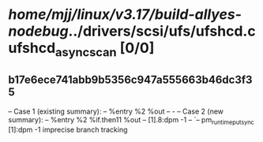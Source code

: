 #+TODO: TODO CHECK | BUG DUP
* /home/mjj/linux/v3.17/build-allyes-nodebug/../drivers/scsi/ufs/ufshcd.c ufshcd_async_scan [0/0]
** b17e6ece741abb9b5356c947a555663b46dc3f35
   -- Case 1 (existing summary):
   --     %entry %2 %out
   --         -
   -- Case 2 (new summary):
   --     %entry %2 %if.then11 %out
   --         [1].8:dpm -1
   --         `-- pm_runtime_put_sync [1]:dpm -1
   imprecise branch tracking
